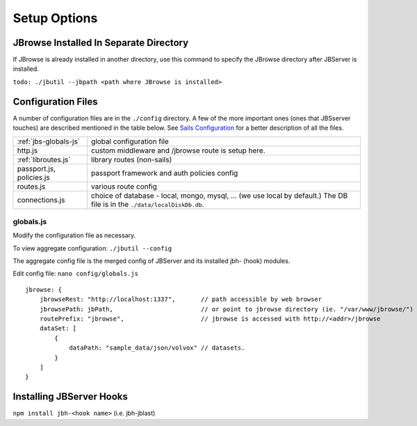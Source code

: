 **************
Setup Options
**************

.. _jbs-separate-dir:

JBrowse Installed In Separate Directory 
=======================================

If JBrowse is already installed in another directory, use this command to specify
the JBrowse directory after JBServer is installed.

``todo: ./jbutil --jbpath <path where JBrowse is installed>``


Configuration Files
===================

A number of configuration files are in the ``./config`` directory.  A few of the
more important ones (ones that JBSserver touches) are described mentioned in the table below.  
See `Sails Configuration <http://sailsjs.com/documentation/reference/configuration>`_
for a better description of all the files.

+-------------------------------+----------------------------------------------------------+
| :ref:`jbs-globals-js`         | global configuration file                                |
+-------------------------------+----------------------------------------------------------+
| http.js                       | custom middleware and /jbrowse route is setup here.      |
+-------------------------------+----------------------------------------------------------+
| :ref:`libroutes.js`           | library routes (non-sails)                               |
+-------------------------------+----------------------------------------------------------+
| passport.js, policies.js      | passport framework and auth policies config              |
+-------------------------------+----------------------------------------------------------+
| routes.js                     | various route config                                     |
+-------------------------------+----------------------------------------------------------+
| connections.js                | choice of database - local, mongo, mysql, ...            |
|                               | (we use local by default.)  The DB file is in the        |
|                               | ``./data/localDiskDb.db``.                               |
+-------------------------------+----------------------------------------------------------+



.. _jbs-globals-js

globals.js
----------

Modify the configuration file as necessary.

To view aggregate configuration: ``./jbutil --config``

The aggregate config file is the merged config of JBServer and its installed jbh- (hook)
modules.

Edit config file: ``nano config/globals.js``

:: 

    jbrowse: {
        jbrowseRest: "http://localhost:1337",       // path accessible by web browser
        jbrowsePath: jbPath,                        // or point to jbrowse directory (ie. "/var/www/jbrowse/") 
        routePrefix: "jbrowse",                     // jbrowse is accessed with http://<addr>/jbrowse
        dataSet: [
            {
                dataPath: "sample_data/json/volvox" // datasets.  
            }
        ]
    }




Installing JBServer Hooks
=========================



``npm install jbh-<hook name>`` (i.e. jbh-jblast)




